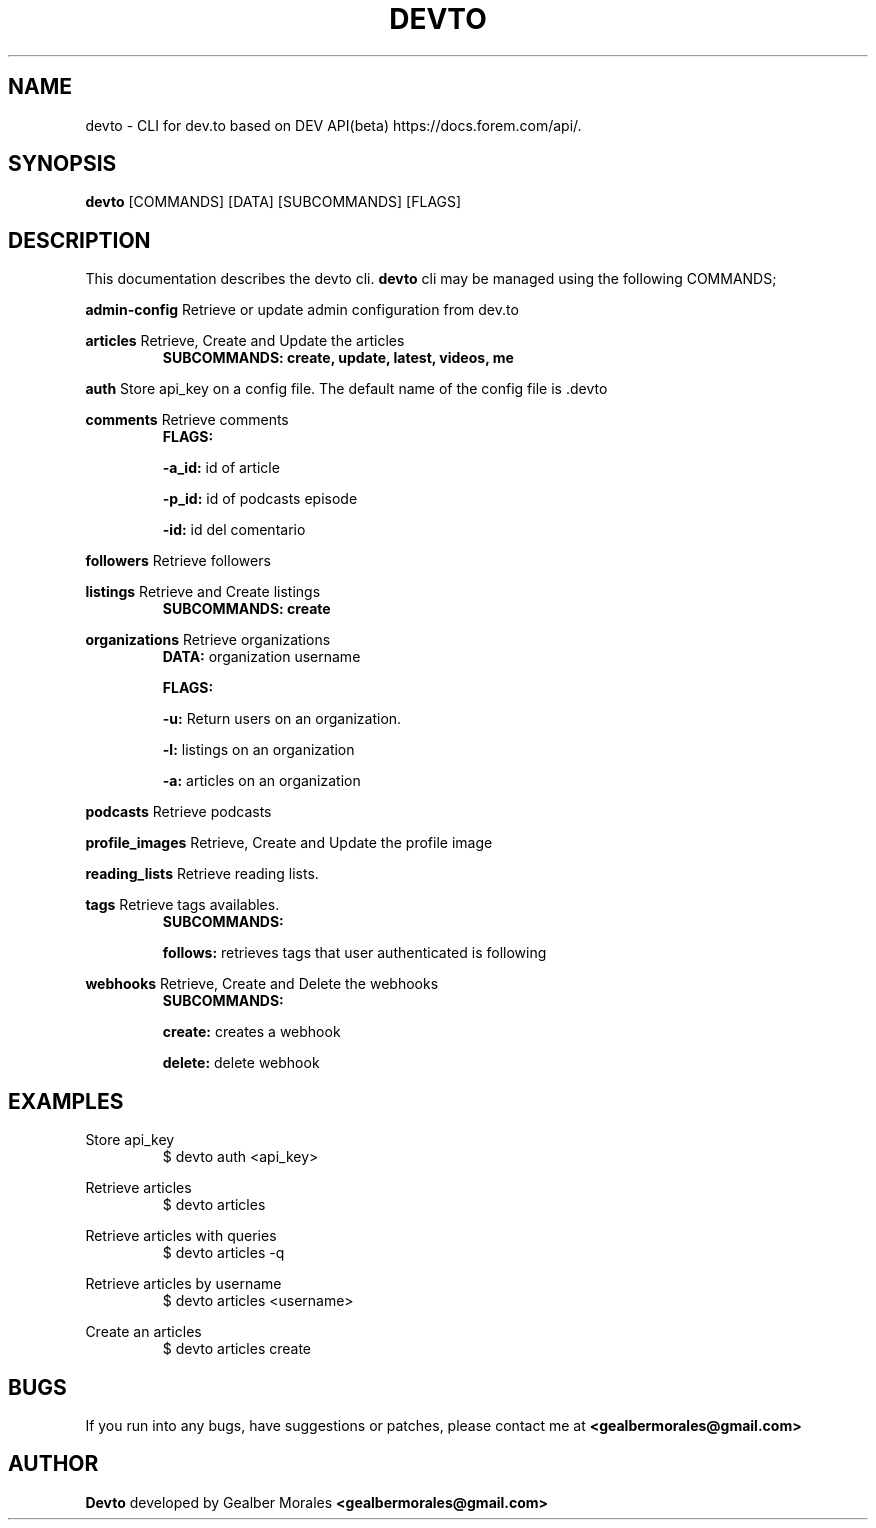 .TH DEVTO 1
.SH NAME
devto \- CLI for dev.to based on DEV API(beta) https://docs.forem.com/api/.

.SH SYNOPSIS
.BR devto  
[COMMANDS]  
[DATA]  
[SUBCOMMANDS]  
[FLAGS]

.SH DESCRIPTION
This documentation describes the devto cli.
.BR devto
cli may be managed using the following COMMANDS;

.BR admin-config
Retrieve or update admin configuration from dev.to

.BR articles 
Retrieve, Create and Update the articles
.RS
.BR SUBCOMMANDS: 
.BR create, 
.BR update, 
.BR latest, 
.BR videos, 
.BR me
.RE

.BR auth
Store api_key on a config file. The default name of the config file is .devto

.BR comments
Retrieve comments
.RS
.BR FLAGS: 

.BR -a_id:
id of article 

.BR -p_id:
id of podcasts episode

.BR -id:
id del comentario
.RE

.BR followers
Retrieve followers

.BR listings
Retrieve and Create listings
.RS
.BR SUBCOMMANDS: 
.BR create 
.RE

.BR organizations
Retrieve organizations
.RS
.BR DATA: 
organization username 

.BR FLAGS: 

.BR -u:
Return users on an organization.

.BR -l:
listings on an organization

.BR -a:
articles on an organization
.RE

.BR podcasts
Retrieve podcasts

.BR profile_images
Retrieve, Create and Update the profile image

.BR reading_lists
Retrieve reading lists.

.BR tags
Retrieve tags availables.
.RS
.BR SUBCOMMANDS: 

.BR follows: 
retrieves tags that user authenticated is following
.RE

.BR webhooks
Retrieve, Create and Delete the webhooks
.RS
.BR SUBCOMMANDS: 

.BR create: 
creates a webhook

.BR delete: 
delete webhook
.RE

.SH EXAMPLES

Store api_key
.RS
$ devto auth <api_key>
.RE

Retrieve articles
.RS
$ devto articles
.RE

Retrieve articles with queries
.RS
$ devto articles -q
.RE

Retrieve articles by username
.RS
$ devto articles <username>
.RE

Create an articles 
.RS
$ devto articles create
.RE

.SH BUGS
If you run into any bugs, have suggestions or patches, please contact me at
.BR <gealbermorales@gmail.com>

.SH AUTHOR
.BR Devto
developed by Gealber Morales
.BR <gealbermorales@gmail.com>
